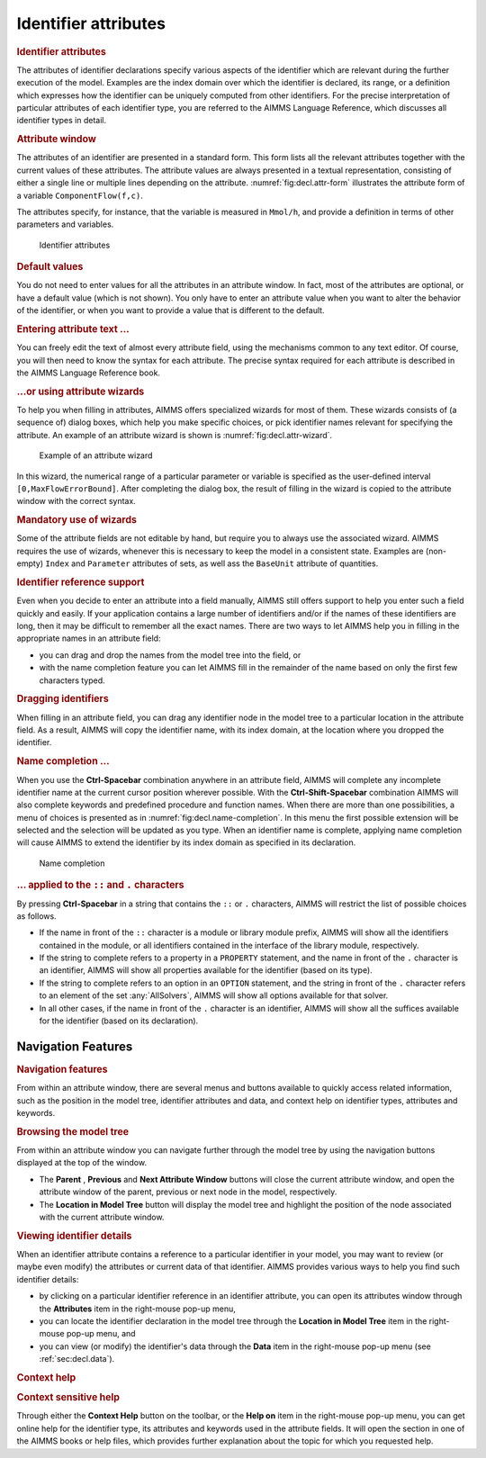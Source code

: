 .. _sec:decl.attr:

Identifier attributes
=====================

.. rubric:: Identifier attributes

The attributes of identifier declarations specify various aspects of the
identifier which are relevant during the further execution of the model.
Examples are the index domain over which the identifier is declared, its
range, or a definition which expresses how the identifier can be
uniquely computed from other identifiers. For the precise interpretation
of particular attributes of each identifier type, you are referred to
the AIMMS Language Reference, which discusses all identifier types in
detail.

.. rubric:: Attribute window

The attributes of an identifier are presented in a standard form. This
form lists all the relevant attributes together with the current values
of these attributes. The attribute values are always presented in a
textual representation, consisting of either a single line or multiple
lines depending on the attribute. :numref:`fig:decl.attr-form`
illustrates the attribute form of a variable ``ComponentFlow(f,c)``.

The attributes specify, for instance, that the variable is measured in
``Mmol/h``, and provide a definition in terms of other parameters and
variables.

.. figure:: attr-win-new.png
   :alt: Identifier attributes
   :name: fig:decl.attr-form

   Identifier attributes

.. rubric:: Default values

You do not need to enter values for all the attributes in an attribute
window. In fact, most of the attributes are optional, or have a default
value (which is not shown). You only have to enter an attribute value
when you want to alter the behavior of the identifier, or when you want
to provide a value that is different to the default.

.. rubric:: Entering attribute text ...

You can freely edit the text of almost every attribute field, using the
mechanisms common to any text editor. Of course, you will then need to
know the syntax for each attribute. The precise syntax required for each
attribute is described in the AIMMS Language Reference book.

.. rubric:: ...or using attribute wizards

To help you when filling in attributes, AIMMS offers specialized wizards
for most of them. These wizards consists of (a sequence of) dialog
boxes, which help you make specific choices, or pick identifier names
relevant for specifying the attribute. An example of an attribute wizard
is shown is :numref:`fig:decl.attr-wizard`.

.. figure:: rang-wiz-new.png
   :alt: Example of an attribute wizard
   :name: fig:decl.attr-wizard

   Example of an attribute wizard

In this wizard, the numerical range of a particular parameter or
variable is specified as the user-defined interval
``[0,MaxFlowErrorBound]``. After completing the dialog box, the result
of filling in the wizard is copied to the attribute window with the
correct syntax.

.. rubric:: Mandatory use of wizards

Some of the attribute fields are not editable by hand, but require you
to always use the associated wizard. AIMMS requires the use of wizards,
whenever this is necessary to keep the model in a consistent state.
Examples are (non-empty) ``Index`` and ``Parameter`` attributes of sets,
as well ass the ``BaseUnit`` attribute of quantities.

.. rubric:: Identifier reference support

Even when you decide to enter an attribute into a field manually, AIMMS
still offers support to help you enter such a field quickly and easily.
If your application contains a large number of identifiers and/or if the
names of these identifiers are long, then it may be difficult to
remember all the exact names. There are two ways to let AIMMS help you
in filling in the appropriate names in an attribute field:

-  you can drag and drop the names from the model tree into the field,
   or

-  with the name completion feature you can let AIMMS fill in the
   remainder of the name based on only the first few characters typed.

.. rubric:: Dragging identifiers

When filling in an attribute field, you can drag any identifier node in
the model tree to a particular location in the attribute field. As a
result, AIMMS will copy the identifier name, with its index domain, at
the location where you dropped the identifier.

.. rubric:: Name completion ...

When you use the **Ctrl-Spacebar** combination anywhere in an attribute
field, AIMMS will complete any incomplete identifier name at the current
cursor position wherever possible. With the **Ctrl-Shift-Spacebar**
combination AIMMS will also complete keywords and predefined procedure
and function names. When there are more than one possibilities, a menu
of choices is presented as in :numref:`fig:decl.name-completion`. 
In this menu the first possible extension will be selected and the
selection will be updated as you type. When an identifier name is
complete, applying name completion will cause AIMMS to extend the
identifier by its index domain as specified in its declaration.

.. figure:: nam-comp-new.png
   :alt: Name completion
   :name: fig:decl.name-completion

   Name completion

.. rubric:: ... applied to the ``::`` and ``.`` characters

By pressing **Ctrl-Spacebar** in a string that contains the ``::`` or
``.`` characters, AIMMS will restrict the list of possible choices as
follows.

-  If the name in front of the ``::`` character is a module or library
   module prefix, AIMMS will show all the identifiers contained in the
   module, or all identifiers contained in the interface of the library
   module, respectively.

-  If the string to complete refers to a property in a ``PROPERTY``
   statement, and the name in front of the ``.`` character is an
   identifier, AIMMS will show all properties available for the
   identifier (based on its type).

-  If the string to complete refers to an option in an ``OPTION``
   statement, and the string in front of the ``.`` character refers to
   an element of the set :any:`AllSolvers`, AIMMS will show all options
   available for that solver.

-  In all other cases, if the name in front of the ``.`` character is an
   identifier, AIMMS will show all the suffices available for the
   identifier (based on its declaration).

.. _sec:decl.attr.navigate:

Navigation Features
~~~~~~~~~~~~~~~~~~~

.. rubric:: Navigation features

From within an attribute window, there are several menus and buttons
available to quickly access related information, such as the position in
the model tree, identifier attributes and data, and context help on
identifier types, attributes and keywords.

.. rubric:: Browsing the model tree

From within an attribute window you can navigate further through the
model tree by using the navigation buttons displayed at the top of the
window.

-  The **Parent** |parent|, **Previous** |prev| and **Next
   Attribute Window** |next| buttons will close the current
   attribute window, and open the attribute window of the parent,
   previous or next node in the model, respectively.

-  The **Location in Model Tree** |locate| button will display the
   model tree and highlight the position of the node associated with the
   current attribute window.

.. rubric:: Viewing identifier details

When an identifier attribute contains a reference to a particular
identifier in your model, you may want to review (or maybe even modify)
the attributes or current data of that identifier. AIMMS provides
various ways to help you find such identifier details:

-  by clicking on a particular identifier reference in an identifier
   attribute, you can open its attributes window through the
   **Attributes** item in the right-mouse pop-up menu,

-  you can locate the identifier declaration in the model tree through
   the **Location in Model Tree** item in the right-mouse pop-up menu,
   and

-  you can view (or modify) the identifier's data through the **Data**
   item in the right-mouse pop-up menu (see :ref:`sec:decl.data`).

.. rubric:: Context help

.. rubric:: Context sensitive help

Through either the **Context Help** button |help| on the toolbar,
or the **Help on** item in the right-mouse pop-up menu, you can get
online help for the identifier type, its attributes and keywords used in
the attribute fields. It will open the section in one of the AIMMS books
or help files, which provides further explanation about the topic for
which you requested help.

.. |parent| image:: parent.png

.. |prev| image:: prev.png

.. |next| image:: next.png

.. |locate| image:: locate.png

.. |help| image:: help.png

